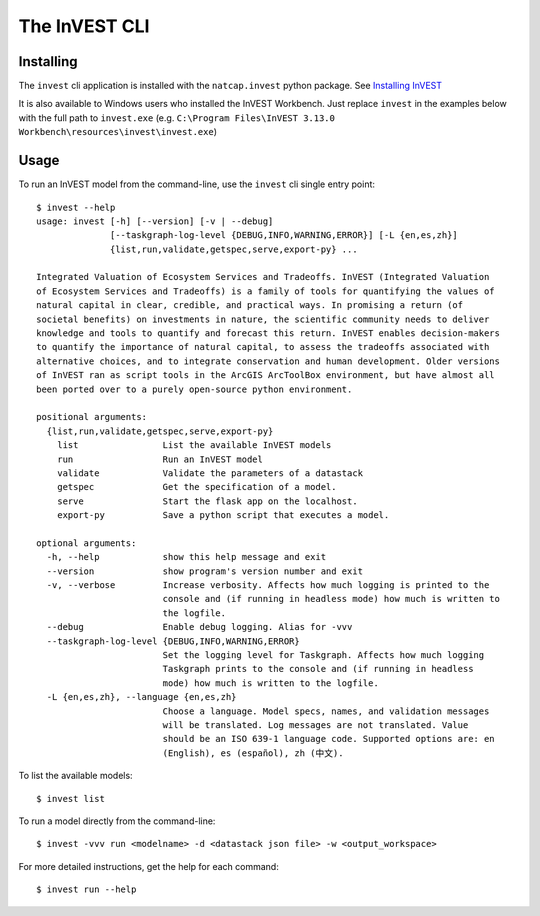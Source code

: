 .. _cli:

==============
The InVEST CLI
==============

Installing
==========

The ``invest`` cli application is installed with the ``natcap.invest`` python
package.  See `Installing InVEST <installing.html>`_

It is also available to Windows users who installed the InVEST Workbench. 
Just replace ``invest`` in the examples below with the full path to 
``invest.exe`` (e.g. ``C:\Program Files\InVEST 3.13.0 Workbench\resources\invest\invest.exe``)

Usage
=====

To run an InVEST model from the command-line, use the ``invest`` cli single
entry point::

    $ invest --help
    usage: invest [-h] [--version] [-v | --debug]
                  [--taskgraph-log-level {DEBUG,INFO,WARNING,ERROR}] [-L {en,es,zh}]
                  {list,run,validate,getspec,serve,export-py} ...

    Integrated Valuation of Ecosystem Services and Tradeoffs. InVEST (Integrated Valuation
    of Ecosystem Services and Tradeoffs) is a family of tools for quantifying the values of
    natural capital in clear, credible, and practical ways. In promising a return (of
    societal benefits) on investments in nature, the scientific community needs to deliver
    knowledge and tools to quantify and forecast this return. InVEST enables decision-makers
    to quantify the importance of natural capital, to assess the tradeoffs associated with
    alternative choices, and to integrate conservation and human development. Older versions
    of InVEST ran as script tools in the ArcGIS ArcToolBox environment, but have almost all
    been ported over to a purely open-source python environment.

    positional arguments:
      {list,run,validate,getspec,serve,export-py}
        list                List the available InVEST models
        run                 Run an InVEST model
        validate            Validate the parameters of a datastack
        getspec             Get the specification of a model.
        serve               Start the flask app on the localhost.
        export-py           Save a python script that executes a model.

    optional arguments:
      -h, --help            show this help message and exit
      --version             show program's version number and exit
      -v, --verbose         Increase verbosity. Affects how much logging is printed to the
                            console and (if running in headless mode) how much is written to
                            the logfile.
      --debug               Enable debug logging. Alias for -vvv
      --taskgraph-log-level {DEBUG,INFO,WARNING,ERROR}
                            Set the logging level for Taskgraph. Affects how much logging
                            Taskgraph prints to the console and (if running in headless
                            mode) how much is written to the logfile.
      -L {en,es,zh}, --language {en,es,zh}
                            Choose a language. Model specs, names, and validation messages
                            will be translated. Log messages are not translated. Value
                            should be an ISO 639-1 language code. Supported options are: en
                            (English), es (español), zh (中文).

To list the available models::

    $ invest list

To run a model directly from the command-line::

    $ invest -vvv run <modelname> -d <datastack json file> -w <output_workspace>

For more detailed instructions, get the help for each command::

    $ invest run --help
